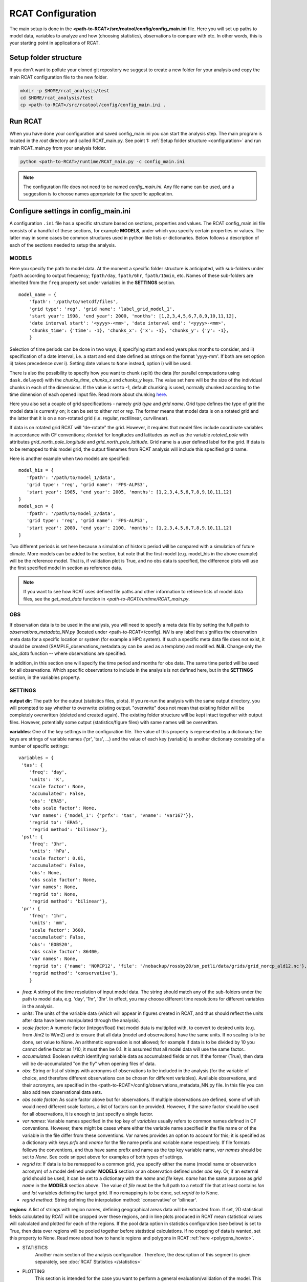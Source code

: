 .. _configuration:

RCAT Configuration
==================

The main setup is done in the
**<path-to-RCAT>/src/rcatool/config/config_main.ini** file. Here you will set
up paths to model data, variables to analyze and how (choosing statistics),
observations to compare with etc. In other words, this is your starting point
in applications of RCAT.

Setup folder structure
----------------------
If you don't want to pollute your cloned git repository we suggest to
create a new folder for your analysis and copy the main RCAT configuration 
file to the new folder.

.. code-block:: bash

    mkdir -p $HOME/rcat_analysis/test
    cd $HOME/rcat_analysis/test
    cp <path-to-RCAT>/src/rcatool/config/config_main.ini .

Run RCAT
--------
When you have done your configuration and saved config_main.ini you can
start the analysis step. The main program is located in the *rcat* directory
and called RCAT_main.py. See point 1: :ref:`Setup folder structure
<configuration>` and run main RCAT_main.py from your analysis folder.


.. code-block:: bash

   python <path-to-RCAT>/runtime/RCAT_main.py -c config_main.ini

.. note::
   The configuration file does not need to be named *config_main.ini*. Any file
   name can be used, and a suggestion is to choose names appropriate for the
   specific application.

Configure settings in config_main.ini
-------------------------------------
A configuration ``.ini`` file has a specific structure based
on sections, properties and values. The RCAT config_main.ini file consists of a handful
of these sections, for example **MODELS**, under which you specify certain
properties or values. The latter may in some cases be common structures
used in python like lists or dictionaries. Below follows a description of
each of the sections needed to setup the analysis.

MODELS
^^^^^^
Here you specify the path to model data. At the moment a specific
folder structure is anticipated, with sub-folders under ``fpath``
according to output frequency; ``fpath/day``, ``fpath/6hr``, ``fpath/15min``, etc.
Names of these sub-folders are inherited from the ``freq`` property set
under variables in the **SETTINGS** section.

::

    model_name = {
    	'fpath': '/path/to/netcdf/files',
    	'grid type': 'reg', 'grid name': 'label_grid_model_1',
    	'start year': 1998, 'end year': 2000, 'months': [1,2,3,4,5,6,7,8,9,10,11,12],
    	'date interval start': '<yyyy>-<mm>', 'date interval end': '<yyyy>-<mm>',
        'chunks_time': {'time': -1}, 'chunks_x': {'x': -1}, 'chunks_y': {'y': -1},
    	}

Selection of time periods can be done in two ways; i) specifying start and end
years plus months to consider, and ii) specification of a date interval, i.e. a
start and end date defined as strings on the format 'yyyy-mm'. If both are set option ii) takes
precedence over i). Setting date values to ``None`` instead, option i) will be
used.

There is also the possibility to specify how you want to chunk (split) the data
(for parallel computations using ``dask.delayed``) with the *chunks_time*,
*chunks_x* and *chunks_y* keys. The value set here will be the size of the
individual chunks in each of the dimensions. If the value is set to -1, default
chunking is used, normally chunked according to the time dimension of each
opened input file. Read more about chunking `here <https://docs.dask.org/en/stable/array-chunks.html>`_.

Here you also set a couple of grid specifications - namely *grid type*
and *grid name*. Grid type defines the type of grid the model data is currently on;
it can be set to either *rot* or *reg*. The former means that
model data is on a rotated grid and the latter that it is on a non-rotated
grid (i.e. regular, rectilinear, curvilinear).

If data is on rotated grid RCAT will "de-rotate" the grid. However, it requires
that model files include coordinate variables in accordance with CF conventions;
*rlon*/*rlat* for longitudes and latitudes as well as the variable
*rotated_pole* with attributes *grid_north_pole_longitude* and
*grid_north_pole_latitude*. Grid name is a user defined label for the grid. If
data is to be remapped to this model grid, the output filenames from RCAT
analysis will include this specified grid name.

Here is another example when two models are specified:

::

   model_his = {
      'fpath': '/path/to/model_1/data',
      'grid type': 'reg', 'grid name': 'FPS-ALPS3',
      'start year': 1985, 'end year': 2005, 'months': [1,2,3,4,5,6,7,8,9,10,11,12]
   }
   model_scn = {
      'fpath': '/path/to/model_2/data',
      'grid type': 'reg', 'grid name': 'FPS-ALPS3',
      'start year': 2080, 'end year': 2100, 'months': [1,2,3,4,5,6,7,8,9,10,11,12]
   }

Two different periods is set here because a simulation of historic
period will be compared with a simulation of future climate. More
models can be added to the section, but note that the first model (e.g.
model_his in the above example) will be the reference model. That is,
if validation plot is True, and no obs data is specified, the
difference plots will use the first specified model in section as reference data.

.. note:: If you want to see how RCAT uses defined file paths and other
       information to retrieve lists of model data files, see the
       *get_mod_data* function in *<path-to-RCAT/runtime/RCAT_main.py*. 

OBS
^^^
If observation data is to be used in the analysis, you will need to 
specify a meta data file by setting the full path to
*observations_metadata_NN.py* (located under <path-to-RCAT>/config).
*NN* is any label that signifies the observation meta data for a
specific location or system (for example a HPC system). If such a
specific meta data file does not exist, it should be created
(SAMPLE_observations_metadata.py can be used as a template) and
modified. **N.B.** Change only the *obs_data* function -- where
observations are specified.

In addition, in this section one will specify the time period and
months for obs data. The same time period will be used for all
observations.  Which specific observations to include in the analysis
is not defined here, but in the **SETTINGS** section, in the variables
property.

SETTINGS
^^^^^^^^
**output dir**: The path for the output (statistics files, plots). If
you re-run the analysis with the same output directory, you will
prompted to say whether to overwrite existing output. "overwrite" does
not mean that existing folder will be completely overwritten (deleted
and created again). The existing folder structure will be kept intact
together with output files. However, potentially some output
(statistics/figure files) with same names will be overwritten.

**variables**: One of the key settings in the configuration file. The
value of this property is represented by a dictionary; the keys are
strings of variable names ('pr', 'tas', ...) and the value of each key
(variable) is another dictionary consisting of a number of specific
settings:

::

       variables = {
        'tas': {
           'freq': 'day',
           'units': 'K',
           'scale factor': None,
           'accumulated': False,
           'obs': 'ERA5',
           'obs scale factor': None,
           'var names': {'model_1': {'prfx': 'tas', 'vname': 'var167'}},
           'regrid to': 'ERA5',
           'regrid method': 'bilinear'},
        'psl': {
           'freq': '3hr',
           'units': 'hPa',
           'scale factor': 0.01,
           'accumulated': False,
           'obs': None,
           'obs scale factor': None,
           'var names': None,
           'regrid to': None,
           'regrid method': 'bilinear'},
        'pr': {
           'freq': '1hr',
           'units': 'mm',
           'scale factor': 3600,
           'accumulated': False,
           'obs': 'EOBS20',
           'obs scale factor': 86400,
           'var names': None,
           'regrid to': {'name': 'NORCP12', 'file': '/nobackup/rossby20/sm_petli/data/grids/grid_norcp_ald12.nc'},
           'regrid method': 'conservative'},
           }

* *freq*: A string of the time resolution of input model data. The
  string should match any of the sub-folders under the path to model
  data, e.g. 'day', '1hr', '3hr'. In effect, you may choose different
  time resolutions for different variables in the analysis.

* *units*: The units of the variable data (which will appear in
  figures created in RCAT, and thus should reflect the units after
  data have been manipulated through the analysis).

* *scale factor*: A numeric factor (integer/float) that model data is
  multiplied with, to convert to desired units (e.g. from J/m2 to
  W/m2) and to ensure that all data (model and observations) have the
  same units. If no scaling is to be done, set value to None. An
  arithmetic expression is not allowed; for example if data is to be
  divided by 10 you cannot define factor as 1/10, it must then be 0.1.
  It is assumed that all model data will use the same factor..

* *accumulated*: Boolean switch identifying variable data as
  accumulated fields or not. If the former (True), then data will be
  de-accumulated "on the fly" when opening files of data.

* *obs*: String or list of strings with acronyms of observations to be
  included in the analysis (for the variable of choice, and therefore
  different observations can be chosen for different variables).
  Available observations, and their acronyms, are specified in the
  <path-to-RCAT>/config/observations_metadata_NN.py file. In this
  file you can also add new observational data sets. 

* *obs scale factor*: As scale factor above but for observations. If
  multiple observations are defined, some of which would need
  different scale factors, a list of factors can be provided. However,
  if the same factor should be used for all observations, it is enough
  to just specify a single factor.

* *var names*: Variable names specified in the top key of *variables*
  usually refers to common names defined in CF conventions. However,
  there might be cases where either the variable name specified in the
  file name or of the variable in the file differ from these
  conventions. Var names provides an option to account for this; it is
  specified as a dictionary with keys *prfx* and *vname* for the file
  name prefix and variable name respectively. If file formats follows
  the conventions, and thus have same prefix and name as the top key
  variable name, *var names* should be set to *None*. See code snippet
  above for examples of both types of settings.
  
* *regrid to*: If data is to be remapped to a common grid, you specify
  either the name (model name or observation acronym) of a model
  defined under **MODELS** section or an observation defined under
  *obs* key. Or, if an external grid should be used, it can be set to a
  dictionary with the *name* and *file* keys. *name* has the same
  purpose as *grid name* in the **MODELS** section above. The value of
  *file* must be the full path to a netcdf file that at least contains
  *lon* and *lat* variables defining the target grid. If no remapping
  is to be done, set *regrid to* to None.

* *regrid method*: String defining the interpolation method:
  'conservative' or 'bilinear'.

**regions**: A list of strings with region names, defining
geographical areas data will be extracted from. If set, 2D statistical
fields calculated by RCAT will be cropped over these regions, and in
line plots produced in RCAT mean statistical values will calculated
and plotted for each of the regions. If the pool data option in
statistics configuration (see below) is set to True, then data over
regions will be pooled together before statistical calculations. If no
cropping of data is wanted, set this property to None. Read more about
how to handle regions and polygons in RCAT :ref:`here <polygons_howto>`.

- STATISTICS
    Another main section of the analysis configuration. Therefore, the
    description of this segment is given separately, see :doc:`RCAT
    Statistics </statistics>`

- PLOTTING
    This section is intended for the case you want to perform a general
    evaluation/validation of the model. This means that (for the moment) a
    set of standards plots (maps and line plots) can be done by RCAT for a
    set of standard statistical output: annual, seasonal and diurnal
    cycles, pdf's, percentiles and ASoP analysis. If plotting procedures
    for other statistics is wished for, they need to be implemented in the
    RCAT :doc:`plotting module <plots>`.

    **validation plot**: If validation plot is set to True, standard plots
    will be produced for the defined statistics. Otherwise, plotting can
    be done elsewhere using the statistical output files (netcdf format)
    created by RCAT.

    **map configure**: In this property you can change/add key value pairs
    that control for example map projection ('proj') and resolution
    ('res') as well as the dimensions of the map; 'zoom' can be set to
    'crnrs' if corners of model grid is to be used, or 'geom' if you want
    to specify width and height (in meters) of the map. In the latter case
    you need to set 'zoom_geom' [width, height]. Note that these settings
    refers to the reference model in the analysis which is the first model
    data set specified in the **MODELS** section.

    ::

       map configure = {'proj': 'stere', 'res': 'l', 'zoom': 'geom', 'zoom_geom': [1700000, 2100000], 'lon_0': 16.5, 'lat_0': 63}

    For more settings, see the map_setup function in the :doc:`plots module <plots>`.

    **map grid setup**: Settings for the map plot configuration, for
    example whether to use a colorbar or not (cbar_mode) and where to put
    it and the padding between panels. For more info, see the
    *image_grid_setup* function in the :doc:`plots module <plots>`.

    ::

       map grid setup = {'axes_pad': 0.5, 'cbar_mode': 'each', 'cbar_location': 'right', 'cbar_size': '5%%', 'cbar_pad': 0.03}

    **map kwargs**: Additional keyword arguments to be added in the
    matplotlib contour plot call, see the make_map_plot function in
    the :doc:`plotting module <plots>`.

    **line plot settings**: Likewise, settings for line plots can be made,
    e.g. line widths and styles as well as axes configurations. There are
    a number of functions in the :doc:`plotting module <plots>` that
    handles line/scatter/box plots, see for example the fig_grid_setup and
    make_line_plot functions.

    ::

       line grid setup = {'axes_pad': (11., 6.)}
       line kwargs = {'lw': 2.5}

- CLUSTER
   The last section control the cluster type. You can choose between local
   pc and SLURM at the moment.

   **cluster type**: choose "local" for running on you local pc and
   "slurm" if you want to run RCAT on a HPC with a SLURM job scheduler and
   read information below. For local pc no other settings need to be made
   in this section.

   *SLURM*
       RCAT uses `Dask <https://docs.dask.org/>`_ to perform file managing
       and statistical analysis in an efficient way through parallelization.
       When applying Dask on queuing systems like PBS or Slurm,
       `Dask-Jobqueue <https://dask-jobqueue.readthedocs.io>`_ provides an
       excellent interface for handling such work flow. It is used in RCAT
       and to properly use Dask and Dask-Jobqueue on an HPC system you need
       to provide some information about that system and how you plan to use
       it. By default, when Dask-Jobqueue is first imported a configuration
       file is placed in ~/.config/dask/jobqueue.yaml. What is set in this
       file are the default settings being used. On Bi/NSC we have set up a
       default configuration file as below.

       .. code-block:: yaml

          jobqueue:
              slurm:
              name: dask-worker

              # Dask worker options
              cores: 16
              memory: "64 GB"
              processes: 1

              interface: ib0
              death-timeout: 60
              local-directory: $SNIC_TMP

              # SLURM resource manager options
              queue: null
              project: null
              walltime: '01:00:00'
              job-extra: ['--exclusive']

       When default settings have been set up, the main properties that you
       usually want to change in the **CLUSTER** section are the number of nodes
       to use and wall time:

       ::

          nodes = 15
          slurm kwargs = {'walltime': '02:00:00', 'memory': '256GB', 'job_extra': ['-C fat']}

       **nodes**: Sometimes you might need more memory on the nodes, and on
       Bi/NSC there are fat nodes available. If you want to use fat nodes,
       you can specify this through

       ::

          slurm kwargs = {'walltime': '02:00:00', 'memory': '256GB', 'job_extra': ['-C fat']}


